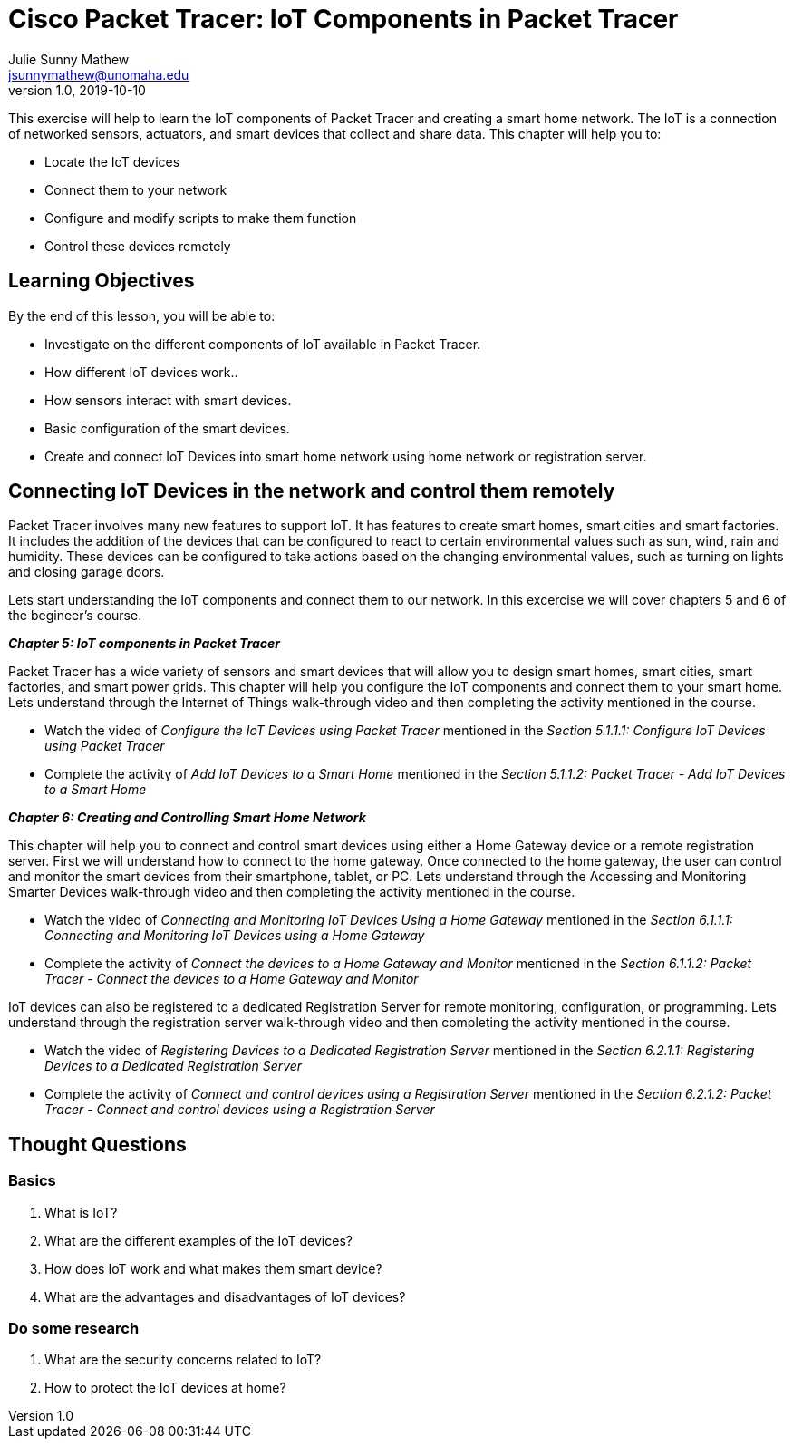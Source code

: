 = Cisco Packet Tracer: IoT Components in Packet Tracer
Julie Sunny Mathew <jsunnymathew@unomaha.edu>
v1.0, 2019-10-10
ifndef::bound[:imagesdir: figs]
:icons: font

This exercise will help to learn the IoT components of Packet Tracer and creating a smart home network. 
The IoT is a connection of networked sensors, actuators, and smart devices that collect and share data.
This chapter will help you to:

  * Locate the IoT devices
  * Connect them to your network
  * Configure and modify scripts to make them function
  * Control these devices remotely

== Learning Objectives

By the end of this lesson, you will be able to:

* Investigate on the different components of IoT available in Packet Tracer.
* How different IoT devices work..
* How sensors interact with smart devices.
* Basic configuration of the smart devices.
* Create and connect IoT Devices into smart home network using home network or registration server.

== Connecting IoT Devices in the network and control them remotely

Packet Tracer involves many new features to support IoT. It has features to create smart homes, smart cities and smart factories.
It includes the addition of the devices that can be configured to react to certain environmental values such as sun, wind, 
rain and humidity.
These devices can be configured to take actions based on the changing environmental values, such as 
turning on lights and closing garage doors.

Lets start understanding the IoT components and connect them to our network.
In this excercise we will cover chapters 5 and 6 of the begineer's course.

**_Chapter 5: IoT components in Packet Tracer_**

Packet Tracer has a wide variety of sensors and smart devices that will allow you to design smart homes, smart cities, 
smart factories, and smart power grids.
This chapter will help you configure the IoT components and connect them to your smart home.
Lets understand through the Internet of Things walk-through video and then completing the activity mentioned in the course.

  * Watch the video of _Configure the IoT Devices using Packet Tracer_ mentioned in the 
  _Section 5.1.1.1: Configure IoT Devices using Packet Tracer_
  * Complete the activity of _Add IoT Devices to a Smart Home_ mentioned in the 
  _Section 5.1.1.2: Packet Tracer - Add IoT Devices to a Smart Home_

**_Chapter 6: Creating and Controlling Smart Home Network_** 

This chapter will help you to connect and control smart devices using either a Home Gateway device or a remote registration server.
First we will understand how to connect to the home gateway. 
Once connected to the home gateway, the user can control and monitor the smart devices from their smartphone, tablet, or PC.
Lets understand through the Accessing and Monitoring Smarter Devices walk-through video and 
then completing the activity mentioned in the course.

  * Watch the video of _Connecting and Monitoring IoT Devices Using a Home Gateway_ mentioned in the 
  _Section 6.1.1.1: Connecting and Monitoring IoT Devices using a Home Gateway_
  * Complete the activity of _Connect the devices to a Home Gateway and Monitor_ mentioned in the 
  _Section 6.1.1.2: Packet Tracer - Connect the devices to a Home Gateway and Monitor_

IoT devices can also be registered to a dedicated Registration Server for remote monitoring, configuration, or programming.
Lets understand through the registration server walk-through video and then completing the activity mentioned in the course.

  * Watch the video of _Registering Devices to a Dedicated Registration Server_ mentioned in the 
  _Section 6.2.1.1: Registering Devices to a Dedicated Registration Server_
  * Complete the activity of _Connect and control devices using a Registration Server_ mentioned in the 
  _Section 6.2.1.2: Packet Tracer - Connect and control devices using a Registration Server_

== Thought Questions

=== Basics

1. What is IoT?
2. What are the different examples of the IoT devices?
3. How does IoT work and what makes them smart device?
4. What are the advantages and disadvantages of IoT devices?

=== Do some research

1. What are the security concerns related to IoT? 
2. How to protect the IoT devices at home?
